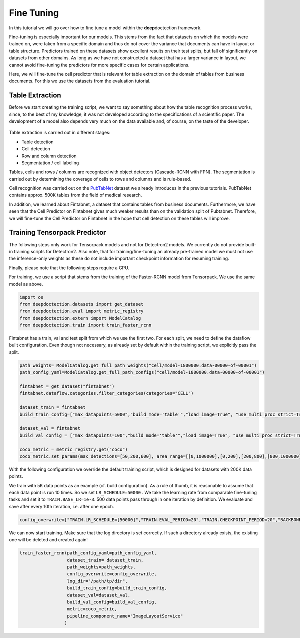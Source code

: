 Fine Tuning
===========

In this tutorial we will go over how to fine tune a model within the
**deep**\ doctection framework.

Fine-tuning is especially important for our models. This stems from the
fact that datasets on which the models were trained on, were taken from
a specific domain and thus do not cover the variance that documents can
have in layout or table structure. Predictors trained on these datasets
show excellent results on their test splits, but fall off significantly
on datasets from other domains. As long as we have not constructed a
dataset that has a larger variance in layout, we cannot avoid
fine-tuning the predictors for more specific cases for certain
applications.

Here, we will fine-tune the cell predictor that is relevant for table
extraction on the domain of tables from business documents. For this we
use the datasets from the evaluation tutorial.

Table Extraction
----------------

Before we start creating the training script, we want to say something
about how the table recognition process works, since, to the best of my
knowledge, it was not developed according to the specifications of a
scientific paper. The development of a model also depends very much on
the data available and, of course, on the taste of the developer.

.. figure:: ./pics/dd_table.png
   :alt: title


Table extraction is carried out in different stages:

-  Table detection
-  Cell detection
-  Row and column detection
-  Segmentation / cell labeling

Tables, cells and rows / columns are recognized with object detectors
(Cascade-RCNN with FPN). The segmentation is carried out by determining
the coverage of cells to rows and columns and is rule-based.

Cell recognition was carried out on the
`PubTabNet <https://github.com/ibm-aur-nlp/PubTabNet>`__ dataset we
already introduces in the previous tutorials. PubTabNet contains approx.
500K tables from the field of medical research.

In addition, we learned about Fintabnet, a dataset that contains tables
from business documents. Furthermore, we have seen that the Cell
Predictor on Fintabnet gives much weaker results than on the validation
split of Pubtabnet. Therefore, we will fine-tune the Cell Predictor on
Fintabnet in the hope that cell detection on these tables will improve.

Training Tensorpack Predictor
-----------------------------

The following steps only work for Tensorpack models and not for
Detectron2 models. We currently do not provide built-in training scripts
for Detectron2. Also note, that for training/fine-tuning an already
pre-trained model we must not use the inference-only weights as these do
not include important checkpoint information for resuming training.

Finally, please note that the following steps require a GPU.

For training, we use a script that stems from the training of the
Faster-RCNN model from Tensorpack. We use the same model as above.

.. code:: ipython3

    import os
    from deepdoctection.datasets import get_dataset
    from deepdoctection.eval import metric_registry
    from deepdoctection.extern import ModelCatalog
    from deepdoctection.train import train_faster_rcnn

Fintabnet has a train, val and test split from which we use the first
two. For each split, we need to define the dataflow built configuration.
Even though not necessary, as already set by default within the training
script, we explicitly pass the split.

.. code:: ipython3

    path_weights= ModelCatalog.get_full_path_weights("cell/model-1800000.data-00000-of-00001")
    path_config_yaml=ModelCatalog.get_full_path_configs("cell/model-1800000.data-00000-of-00001")
    
    fintabnet = get_dataset("fintabnet")
    fintabnet.dataflow.categories.filter_categories(categories="CELL")
    
    dataset_train = fintabnet
    build_train_config=["max_datapoints=5000","build_mode='table'","load_image=True", "use_multi_proc_strict=True","split=train"]
    
    dataset_val = fintabnet
    build_val_config = ["max_datapoints=100","build_mode='table'","load_image=True", "use_multi_proc_strict=True","split=val"]
    
    coco_metric = metric_registry.get("coco")
    coco_metric.set_params(max_detections=[50,200,600], area_range=[[0,1000000],[0,200],[200,800],[800,1000000]])

With the following configuration we override the default training
script, which is designed for datasets with 200K data points.

We train with 5K data points as an example (cf. build configuration). As
a rule of thumb, it is reasonable to assume that each data point is run
10 times. So we set ``LR_SCHEDULE=50000`` . We take the learning rate
from comparable fine-tuning tasks and set it to ``TRAIN.BASE_LR=1e-3``.
500 data points pass through in one iteration by definition. We evaluate
and save after every 10th iteration, i.e. after one epoch.

.. code:: ipython3

    config_overwrite=["TRAIN.LR_SCHEDULE=[50000]","TRAIN.EVAL_PERIOD=20","TRAIN.CHECKPOINT_PERIOD=20","BACKBONE.FREEZE_AT=0","TRAIN.BASE_LR=1e-3"]

We can now start training. Make sure that the log directory is set
correctly. If such a directory already exists, the existing one will be
deleted and created again!

.. code:: ipython3

    train_faster_rcnn(path_config_yaml=path_config_yaml,
                      dataset_train= dataset_train,
                      path_weights=path_weights,
                      config_overwrite=config_overwrite,
                      log_dir="/path/tp/dir",
                      build_train_config=build_train_config,
                      dataset_val=dataset_val,
                      build_val_config=build_val_config,
                      metric=coco_metric,
                      pipeline_component_name="ImageLayoutService"
                     )

